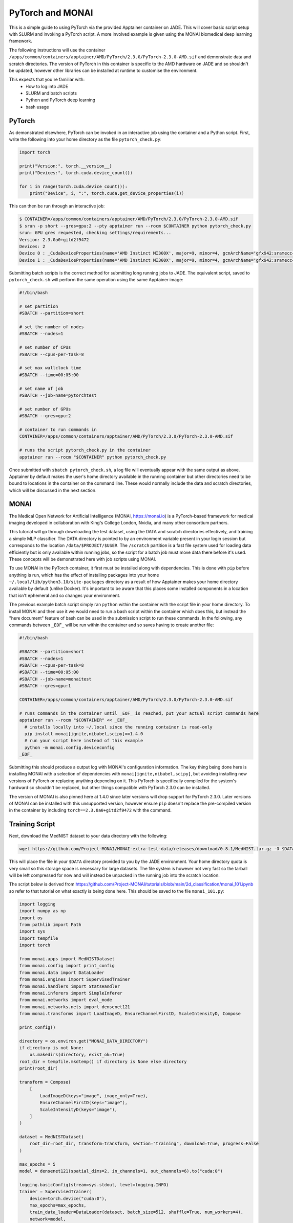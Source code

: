 .. _pytorch:

PyTorch and MONAI
=================

This is a simple guide to using PyTorch via the provided Apptainer container on JADE. This will cover basic script 
setup with SLURM and invoking a PyTorch script. A more involved example is given using the MONAI biomedical deep
learning framework.

The following instructions will use the container ``/apps/common/containers/apptainer/AMD/PyTorch/2.3.0/PyTorch-2.3.0-AMD.sif``
and demonstrate data and scratch directories. The version of PyTorch in this container is specific to the AMD hardware on
JADE and so shouldn't be updated, however other libraries can be installed at runtime to customise the environment.

This expects that you're familiar with:
  * How to log into JADE
  * SLURM and batch scripts
  * Python and PyTorch deep learning
  * bash usage

PyTorch
-------

As demonstrated elsewhere, PyTorch can be invoked in an interactive job using the container and a Python script. First,
write the following into your home directory as the file ``pytorch_check.py``: 

.. code-block:: python

    import torch

    print("Version:", torch.__version__)
    print("Devices:", torch.cuda.device_count())

    for i in range(torch.cuda.device_count()):
        print("Device", i, ":", torch.cuda.get_device_properties(i))
      
This can then be run through an interactive job: 

.. code-block:: bash

    $ CONTAINER=/apps/common/containers/apptainer/AMD/PyTorch/2.3.0/PyTorch-2.3.0-AMD.sif
    $ srun -p short --gres=gpu:2 --pty apptainer run --rocm $CONTAINER python pytorch_check.py
    srun: GPU gres requested, checking settings/requirements...
    Version: 2.3.0a0+gitd2f9472
    Devices: 2
    Device 0 : _CudaDeviceProperties(name='AMD Instinct MI300X', major=9, minor=4, gcnArchName='gfx942:sramecc+:xnack-', total_memory=196592MB, multi_processor_count=304)
    Device 1 : _CudaDeviceProperties(name='AMD Instinct MI300X', major=9, minor=4, gcnArchName='gfx942:sramecc+:xnack-', total_memory=196592MB, multi_processor_count=304)

Submitting batch scripts is the correct method for submitting long running jobs to JADE. The equivalent script, saved to
``pytorch_check.sh`` will perform the same operation using the same Apptainer image:

.. code-block:: bash

    #!/bin/bash

    # set partition
    #SBATCH --partition=short

    # set the number of nodes
    #SBATCH --nodes=1

    # set number of CPUs
    #SBATCH --cpus-per-task=8

    # set max wallclock time
    #SBATCH --time=00:05:00

    # set name of job
    #SBATCH --job-name=pytorchtest

    # set number of GPUs
    #SBATCH --gres=gpu:2

    # container to run commands in
    CONTAINER=/apps/common/containers/apptainer/AMD/PyTorch/2.3.0/PyTorch-2.3.0-AMD.sif

    # runs the script pytorch_check.py in the container
    apptainer run --rocm "$CONTAINER" python pytorch_check.py

Once submitted with ``sbatch pytorch_check.sh``, a log file will eventually appear with the same output as above. 
Apptainer by default makes the user's home directory available in the running container but other directories need
to be bound to locations in the container on the command line. These would normally include the data and scratch
directories, which will be discussed in the next section.


MONAI
-----

The Medical Open Network for Artificial Intelligence (MONAI, https://monai.io) is a PyTorch-based framework for medical 
imaging developed in collaboration with King's College London, Nvidia, and many other consortium partners. 

This tutorial will go through downloading the test dataset, using the DATA and scratch directories effectively, and 
training a simple MLP classifier. The DATA directory is pointed to by an environment variable present in your login
session but corresponds to the location ``/data/$PROJECT/$USER``. The ``/scratch`` partition is a fast file system used for
loading data efficiently but is only available within running jobs, so the script for a batch job must move data there
before it's used. These concepts will be demonstrated here with job scripts using MONAI.

To use MONAI in the PyTorch container, it first must be installed along with dependencies. This is done with ``pip`` before
anything is run, which has the effect of installing packages into your home ``~/.local/lib/python3.10/site-packages``
directory as a result of how Apptainer makes your home directory available by default (unlike Docker).
It's important to be aware that this places some installed components in a location that isn't ephemeral and so changes 
your environment.

The previous example batch script simply ran ``python`` within the container with the script file in your home directory.
To install MONAI and then use it we would need to run a bash script within the container which does this, but instead
the "here document" feature of bash can be used in the submission script to run these commands. In the following, any
commands between ``_EOF_`` will be run within the container and so saves having to create another file:

.. code-block:: bash

    #!/bin/bash

    #SBATCH --partition=short
    #SBATCH --nodes=1
    #SBATCH --cpus-per-task=8
    #SBATCH --time=00:05:00
    #SBATCH --job-name=monaitest
    #SBATCH --gres=gpu:1

    CONTAINER=/apps/common/containers/apptainer/AMD/PyTorch/2.3.0/PyTorch-2.3.0-AMD.sif

    # runs commands in the container until _EOF_ is reached, put your actual script commands here
    apptainer run --rocm "$CONTAINER" << _EOF_
      # installs locally into ~/.local since the running container is read-only
      pip install monai[ignite,nibabel,scipy]==1.4.0
      # run your script here instead of this example
      python -m monai.config.deviceconfig
    _EOF_

Submitting this should produce a output log with MONAI's configuration information. The key thing being done here is
installing MONAI with a selection of dependencies with ``monai[ignite,nibabel,scipy]``, but avoiding installing new 
versions of PyTorch or replacing anything depending on it. This PyTorch is specifically compiled for the system's
hardward so shouldn't be replaced, but other things compatible with PyTorch 2.3.0 can be installed. 

The version of MONAI is also pinned here at 1.4.0 since later versions will drop support for PyTorch 2.3.0. Later
versions of MONAI can be installed with this unsupported version, however ensure ``pip`` doesn't replace the 
pre-compiled version in the container by including ``torch==2.3.0a0+gitd2f9472`` with the command.

Training Script
---------------

Next, download the MedNIST dataset to your data directory with the following:

.. code-block:: bash

    wget https://github.com/Project-MONAI/MONAI-extra-test-data/releases/download/0.8.1/MedNIST.tar.gz -O $DATA/MedNIST.tar.gz

This will place the file in your ``$DATA`` directory provided to you by the JADE environment. Your home directory quota 
is very small so this storage space is necessary for large datasets. The file system is however not very fast so the 
tarball will be left compressed for now and will instead be unpacked in the  running job into the scratch location.

The script below is derived from https://github.com/Project-MONAI/tutorials/blob/main/2d_classification/monai_101.ipynb
so refer to that tutorial on what exactly is being done here. This should be saved to the file ``monai_101.py``:

.. code-block:: python

    import logging
    import numpy as np
    import os
    from pathlib import Path
    import sys
    import tempfile
    import torch

    from monai.apps import MedNISTDataset
    from monai.config import print_config
    from monai.data import DataLoader
    from monai.engines import SupervisedTrainer
    from monai.handlers import StatsHandler
    from monai.inferers import SimpleInferer
    from monai.networks import eval_mode
    from monai.networks.nets import densenet121
    from monai.transforms import LoadImageD, EnsureChannelFirstD, ScaleIntensityD, Compose

    print_config()

    directory = os.environ.get("MONAI_DATA_DIRECTORY")
    if directory is not None:
        os.makedirs(directory, exist_ok=True)
    root_dir = tempfile.mkdtemp() if directory is None else directory
    print(root_dir)

    transform = Compose(
        [
            LoadImageD(keys="image", image_only=True),
            EnsureChannelFirstD(keys="image"),
            ScaleIntensityD(keys="image"),
        ]
    )

    dataset = MedNISTDataset(
        root_dir=root_dir, transform=transform, section="training", download=True, progress=False
    )

    max_epochs = 5
    model = densenet121(spatial_dims=2, in_channels=1, out_channels=6).to("cuda:0")

    logging.basicConfig(stream=sys.stdout, level=logging.INFO)
    trainer = SupervisedTrainer(
        device=torch.device("cuda:0"),
        max_epochs=max_epochs,
        train_data_loader=DataLoader(dataset, batch_size=512, shuffle=True, num_workers=4),
        network=model,
        optimizer=torch.optim.Adam(model.parameters(), lr=1e-5),
        loss_function=torch.nn.CrossEntropyLoss(),
        inferer=SimpleInferer(),
        train_handlers=StatsHandler(),
    )

    trainer.run()

    dataset_dir = Path(root_dir, "MedNIST")
    class_names = sorted(f"{x.name}" for x in dataset_dir.iterdir() if x.is_dir())
    testdata = MedNISTDataset(
        root_dir=root_dir, transform=transform, section="test", download=False, progress=False
    )

    max_items_to_print = 10
    with eval_mode(model):
        for item in DataLoader(testdata, batch_size=1, num_workers=0):
            prob = np.array(model(item["image"].to("cuda:0")).detach().to("cpu"))[0]
            pred = class_names[prob.argmax()]
            gt = item["class_name"][0]
            print(f"Class prediction is {pred}. Ground-truth: {gt}")
            max_items_to_print -= 1
            if max_items_to_print == 0:
                break

We can now create ``monai_101.sh`` and submit it:

.. code-block:: bash

    #!/bin/bash

    #SBATCH --partition=short
    #SBATCH --nodes=1
    #SBATCH --cpus-per-task=8
    #SBATCH --time=01:00:00
    #SBATCH --job-name=monaitest
    #SBATCH --gres=gpu:1

    # don't exit on error to ensure cleanup is done
    set +e

    CONTAINER=/apps/common/containers/apptainer/AMD/PyTorch/2.3.0/PyTorch-2.3.0-AMD.sif
    # location of a scratch directory to use for temporary data
    SCRATCH=/scratch/slurm-$SLURM_JOBID
    # make a scratch temporary location
    mkdir -p "$SCRATCH"

    apptainer run --rocm --bind "$DATA:/data" --bind "$SCRATCH:/scratch" "$CONTAINER" << _EOF_
      pip install monai[ignite,tqdm,pillow]==1.4.0

      # copy pre-downloaded data to the fast scratch location bound in the container to /scratch
      cp /data/MedNIST.tar.gz /scratch
      # set location used in monai_101.py for finding data
      export MONAI_DATA_DIRECTORY=/scratch

      python monai_101.py
    _EOF_

    # delete temporary data
    rm -rf $SCRATCH


This job will install MONAI if not present along with dependencies and then run the Python script within the container.
The above script can be used as a template for other PyTorch training jobs by changing the contents between ``_EOF_`` 
to run other things in the container with access to both the data and scratch locations. For MONAI or other Python training
runs, replacing ``monai_101.py`` as the executed script file may be sufficient for simple set ups. 

Note that your ``$DATA`` directory is mounted (or bound) within the running container at ``/data``, this is done with the
``--bind "$DATA:/data"`` argument in the ``apptainer`` command line. Similarly, the scratch directory that was created 
for the job is bound to ``/scratch``. The typical practice is to load data from ``/data`` when needed but to rely on the
scratch location for fast disk access for intermediate results or caching. Here the tarball is copied from ``/data``
into ``/scratch`` with the expectation that the script will unpack it there and load files much faster this way. As your
code and workflow will differ from what's illustrated here, it's up to you to determine how to handle data and where
to place it for performance. 